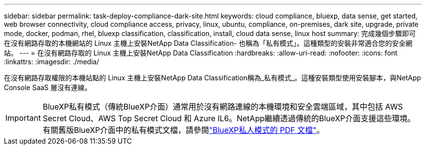 ---
sidebar: sidebar 
permalink: task-deploy-compliance-dark-site.html 
keywords: cloud compliance, bluexp, data sense, get started, web browser connectivity, cloud compliance access, privacy, linux, ubuntu, compliance, on-premises, dark site, upgrade, private mode, docker, podman, rhel, bluexp classification, classification, install, cloud data sense, linux host 
summary: 完成幾個步驟即可在沒有網路存取的本機網站的 Linux 主機上安裝NetApp Data Classification- 也稱為「私有模式」。這種類型的安裝非常適合您的安全網站。 
---
= 在沒有網路存取的 Linux 主機上安裝NetApp Data Classification
:hardbreaks:
:allow-uri-read: 
:nofooter: 
:icons: font
:linkattrs: 
:imagesdir: ./media/


[role="lead"]
在沒有網路存取權限的本機站點的 Linux 主機上安裝NetApp Data Classification稱為_私有模式_。這種安裝類型使用安裝腳本，與NetApp Console SaaS 層沒有連線。


IMPORTANT: BlueXP私有模式（傳統BlueXP介面）通常用於沒有網路連線的本機環境和安全雲端區域，其中包括 AWS Secret Cloud、AWS Top Secret Cloud 和 Azure IL6。NetApp繼續透過傳統的BlueXP介面支援這些環境。有關舊版BlueXP介面中的私有模式文檔，請參閱link:https://docs.netapp.com/us-en/console-setup-admin/media/BlueXP-Private-Mode-legacy-interface.pdf["BlueXP私人模式的 PDF 文檔"^]。
